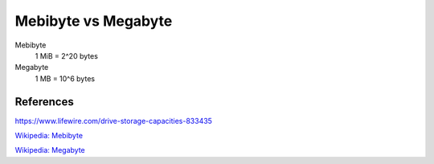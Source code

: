 Mebibyte vs Megabyte
====================

Mebibyte
    1 MiB = 2^20 bytes

Megabyte
    1 MB = 10^6 bytes

References
----------

https://www.lifewire.com/drive-storage-capacities-833435

`Wikipedia: Mebibyte
<https://en.wikipedia.org/wiki/Mebibyte>`_

`Wikipedia: Megabyte
<https://en.wikipedia.org/wiki/Megabyte>`_
